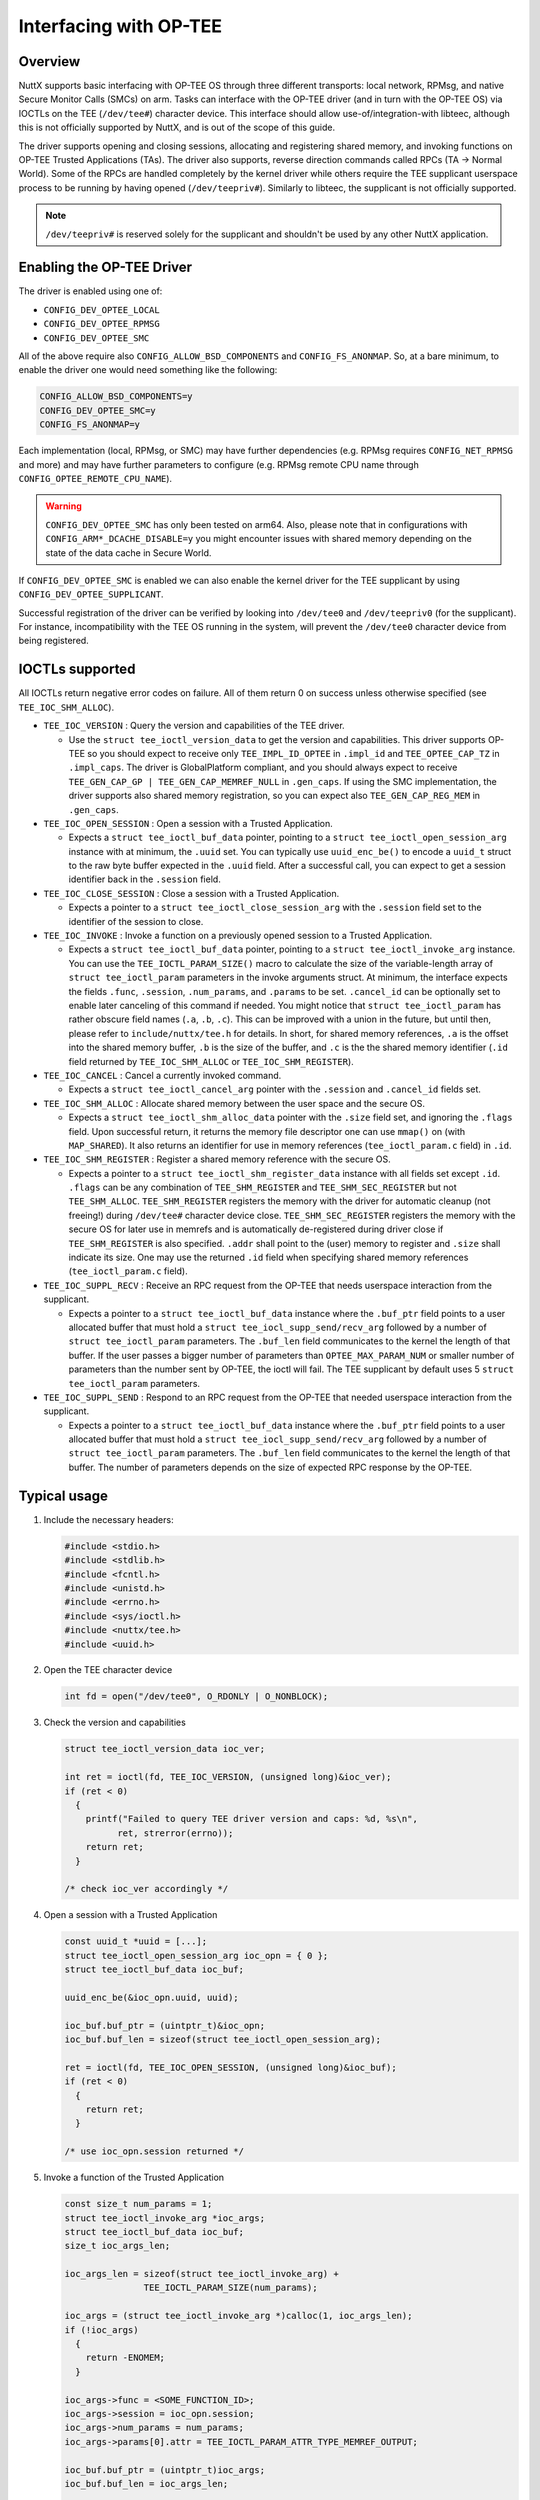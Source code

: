 =======================
Interfacing with OP-TEE
=======================

Overview
========

NuttX supports basic interfacing with OP-TEE OS through three different
transports: local network, RPMsg, and native Secure Monitor Calls (SMCs)
on arm. Tasks can interface with the OP-TEE driver (and in turn with the
OP-TEE OS) via IOCTLs on the TEE (``/dev/tee#``) character device. This
interface should allow use-of/integration-with libteec, although this is
not officially supported by NuttX, and is out of the scope of this guide.

The driver supports opening and closing sessions, allocating and registering
shared memory, and invoking functions on OP-TEE Trusted Applications (TAs).
The driver also supports, reverse direction commands called RPCs
(TA -> Normal World). Some of the RPCs are handled completely by the kernel
driver while others require the TEE supplicant userspace process to be running
by having opened (``/dev/teepriv#``). Similarly to libteec, the supplicant
is not officially supported.

.. note::
   ``/dev/teepriv#`` is reserved solely for the supplicant and shouldn't be
   used by any other NuttX application.


Enabling the OP-TEE Driver
==========================

The driver is enabled using one of:

- ``CONFIG_DEV_OPTEE_LOCAL``
- ``CONFIG_DEV_OPTEE_RPMSG``
- ``CONFIG_DEV_OPTEE_SMC``

All of the above require also ``CONFIG_ALLOW_BSD_COMPONENTS`` and
``CONFIG_FS_ANONMAP``. So, at a bare minimum, to enable the driver
one would need something like the following:

.. code-block::

  CONFIG_ALLOW_BSD_COMPONENTS=y
  CONFIG_DEV_OPTEE_SMC=y
  CONFIG_FS_ANONMAP=y

Each implementation (local, RPMsg, or SMC) may have further dependencies
(e.g. RPMsg requires ``CONFIG_NET_RPMSG`` and more) and may have further
parameters to configure (e.g. RPMsg remote CPU name through
``CONFIG_OPTEE_REMOTE_CPU_NAME``).

.. warning::
  ``CONFIG_DEV_OPTEE_SMC`` has only been tested on arm64. Also, please note
  that in configurations with ``CONFIG_ARM*_DCACHE_DISABLE=y`` you might
  encounter issues with shared memory depending on the state of the data
  cache in Secure World.

If ``CONFIG_DEV_OPTEE_SMC`` is enabled we can also enable the kernel driver
for the TEE supplicant by using ``CONFIG_DEV_OPTEE_SUPPLICANT``.

Successful registration of the driver can be verified by looking into
``/dev/tee0`` and ``/dev/teepriv0`` (for the supplicant). For instance,
incompatibility with the TEE OS running in the system, will prevent the
``/dev/tee0`` character device from being registered.

IOCTLs supported
================

All IOCTLs return negative error codes on failure. All of them return 0
on success unless otherwise specified (see ``TEE_IOC_SHM_ALLOC``).

- ``TEE_IOC_VERSION`` : Query the version and capabilities of the TEE driver.

  - Use the ``struct tee_ioctl_version_data`` to get the version and
    capabilities. This driver supports OP-TEE so you should expect to
    receive only ``TEE_IMPL_ID_OPTEE`` in ``.impl_id`` and ``TEE_OPTEE_CAP_TZ``
    in ``.impl_caps``. The driver is GlobalPlatform compliant, and you should
    always expect to receive ``TEE_GEN_CAP_GP | TEE_GEN_CAP_MEMREF_NULL`` in
    ``.gen_caps``. If using the SMC implementation, the driver supports also
    shared memory registration, so you can expect also ``TEE_GEN_CAP_REG_MEM``
    in ``.gen_caps``.

- ``TEE_IOC_OPEN_SESSION`` :  Open a session with a Trusted Application.

  - Expects a ``struct tee_ioctl_buf_data`` pointer, pointing to a
    ``struct tee_ioctl_open_session_arg`` instance with at minimum, the ``.uuid``
    set. You can typically use ``uuid_enc_be()`` to encode a ``uuid_t`` struct
    to the raw byte buffer expected in the ``.uuid`` field. After a successful
    call, you can expect to get a session identifier back in the ``.session``
    field.

- ``TEE_IOC_CLOSE_SESSION`` : Close a session with a Trusted Application.

  - Expects a pointer to a ``struct tee_ioctl_close_session_arg`` with the
    ``.session`` field set to the identifier of the session to close.

- ``TEE_IOC_INVOKE`` : Invoke a function on a previously opened session to a Trusted Application.

  - Expects a ``struct tee_ioctl_buf_data`` pointer, pointing to a
    ``struct tee_ioctl_invoke_arg`` instance. You can use the
    ``TEE_IOCTL_PARAM_SIZE()`` macro to calculate the size of the
    variable-length array of ``struct tee_ioctl_param`` parameters in the
    invoke arguments struct. At minimum, the interface expects the fields
    ``.func``, ``.session``, ``.num_params``, and ``.params`` to be set.
    ``.cancel_id`` can be optionally set to enable later canceling of this
    command if needed.
    You might notice that ``struct tee_ioctl_param`` has rather obscure field
    names (``.a``, ``.b``, ``.c``). This can be improved with a union in the
    future, but until then, please refer to ``include/nuttx/tee.h`` for details.
    In short, for shared memory references, ``.a`` is the offset into the
    shared memory buffer, ``.b`` is the size of the buffer, and ``.c`` is the
    the shared memory identifier (``.id`` field returned by
    ``TEE_IOC_SHM_ALLOC`` or ``TEE_IOC_SHM_REGISTER``).

- ``TEE_IOC_CANCEL`` : Cancel a currently invoked command.

  - Expects a ``struct tee_ioctl_cancel_arg`` pointer with the ``.session``
    and ``.cancel_id`` fields set.

- ``TEE_IOC_SHM_ALLOC`` : Allocate shared memory between the user space and the secure OS.

  - Expects a ``struct tee_ioctl_shm_alloc_data`` pointer with the ``.size``
    field set, and ignoring the ``.flags`` field. Upon successful return,
    it returns the memory file descriptor one can use ``mmap()`` on (with
    ``MAP_SHARED``). It also returns an identifier for use in memory references
    (``tee_ioctl_param.c`` field) in ``.id``.

- ``TEE_IOC_SHM_REGISTER`` : Register a shared memory reference with the secure OS.

  - Expects a pointer to a ``struct tee_ioctl_shm_register_data`` instance
    with all fields set except ``.id``. ``.flags`` can be any combination of
    ``TEE_SHM_REGISTER`` and ``TEE_SHM_SEC_REGISTER`` but not ``TEE_SHM_ALLOC``.
    ``TEE_SHM_REGISTER`` registers the memory with the driver for automatic
    cleanup (not freeing!) during ``/dev/tee#`` character device close.
    ``TEE_SHM_SEC_REGISTER`` registers the memory with the secure OS for later
    use in memrefs and is automatically de-registered during driver close if
    ``TEE_SHM_REGISTER`` is also specified. ``.addr`` shall point to the (user)
    memory to register and ``.size`` shall indicate its size. One may use the
    returned ``.id`` field when specifying shared memory references
    (``tee_ioctl_param.c`` field).

- ``TEE_IOC_SUPPL_RECV`` : Receive an RPC request from the OP-TEE that needs userspace interaction from the supplicant.

  - Expects a pointer to a ``struct tee_ioctl_buf_data`` instance where the
    ``.buf_ptr`` field points to a user allocated buffer that must hold a
    ``struct tee_iocl_supp_send/recv_arg`` followed by a number of
    ``struct tee_ioctl_param`` parameters.  The ``.buf_len`` field communicates
    to the kernel the length of that buffer.  If the user passes a bigger number
    of parameters than ``OPTEE_MAX_PARAM_NUM`` or smaller number of parameters than
    the number sent by OP-TEE, the ioctl will fail. The TEE supplicant by default
    uses 5 ``struct tee_ioctl_param`` parameters.

- ``TEE_IOC_SUPPL_SEND`` : Respond to an RPC request from the OP-TEE that needed userspace interaction from the supplicant.

  - Expects a pointer to a ``struct tee_ioctl_buf_data`` instance where the
    ``.buf_ptr`` field points to a user allocated buffer that must hold a
    ``struct tee_iocl_supp_send/recv_arg`` followed by a number of
    ``struct tee_ioctl_param`` parameters.  The ``.buf_len`` field communicates
    to the kernel the length of that buffer. The number of parameters depends on
    the size of expected RPC response by the OP-TEE.

Typical usage
=============

#. Include the necessary headers:

   .. code-block:: c

     #include <stdio.h>
     #include <stdlib.h>
     #include <fcntl.h>
     #include <unistd.h>
     #include <errno.h>
     #include <sys/ioctl.h>
     #include <nuttx/tee.h>
     #include <uuid.h>

#. Open the TEE character device

   .. code-block:: c

     int fd = open("/dev/tee0", O_RDONLY | O_NONBLOCK);

#. Check the version and capabilities

   .. code-block:: c

     struct tee_ioctl_version_data ioc_ver;

     int ret = ioctl(fd, TEE_IOC_VERSION, (unsigned long)&ioc_ver);
     if (ret < 0)
       {
         printf("Failed to query TEE driver version and caps: %d, %s\n",
               ret, strerror(errno));
         return ret;
       }

     /* check ioc_ver accordingly */

#. Open a session with a Trusted Application

   .. code-block:: c

     const uuid_t *uuid = [...];
     struct tee_ioctl_open_session_arg ioc_opn = { 0 };
     struct tee_ioctl_buf_data ioc_buf;

     uuid_enc_be(&ioc_opn.uuid, uuid);

     ioc_buf.buf_ptr = (uintptr_t)&ioc_opn;
     ioc_buf.buf_len = sizeof(struct tee_ioctl_open_session_arg);

     ret = ioctl(fd, TEE_IOC_OPEN_SESSION, (unsigned long)&ioc_buf);
     if (ret < 0)
       {
         return ret;
       }

     /* use ioc_opn.session returned */

#. Invoke a function of the Trusted Application

   .. code-block:: c

     const size_t num_params = 1;
     struct tee_ioctl_invoke_arg *ioc_args;
     struct tee_ioctl_buf_data ioc_buf;
     size_t ioc_args_len;

     ioc_args_len = sizeof(struct tee_ioctl_invoke_arg) +
                    TEE_IOCTL_PARAM_SIZE(num_params);

     ioc_args = (struct tee_ioctl_invoke_arg *)calloc(1, ioc_args_len);
     if (!ioc_args)
       {
         return -ENOMEM;
       }

     ioc_args->func = <SOME_FUNCTION_ID>;
     ioc_args->session = ioc_opn.session;
     ioc_args->num_params = num_params;
     ioc_args->params[0].attr = TEE_IOCTL_PARAM_ATTR_TYPE_MEMREF_OUTPUT;

     ioc_buf.buf_ptr = (uintptr_t)ioc_args;
     ioc_buf.buf_len = ioc_args_len;

     ret = ioctl(fd, TEE_IOC_INVOKE, (unsigned long)&ioc_buf);
     if (ret < 0)
       {
         goto err_with_args;
       }

     /* use result (if any) in ioc_args->params */

#. Allocate shared memory through the driver

   .. code-block:: c

     struct tee_ioctl_shm_alloc_data ioc_alloc = { 0 };
     int memfd;
     void *shm;

     ioc_alloc.size = 1024;

     memfd = ioctl(fd, TEE_IOC_SHM_ALLOC, (unsigned long)&ioc_alloc);
     if (memfd < 0)
       {
         return memfd;
       }

     shm = mmap(NULL, ioc_alloc.size, PROT_READ | PROT_WRITE, MAP_SHARED,
                memfd, 0);
     if (shm == MAP_FAILED)
       {
         close(memfd);
         return -ENOMEM;
       }

#. Register shared memory with the driver and the secure OS

   .. code-block:: c

     /* The following will fail if TEE_GEN_CAP_REG_MEM is not reported in
      * the returned `ioc_ver.gen_caps` in step 1 above
      * Note: user memory used does not have to be allocated through IOCTL
      */

     struct tee_ioctl_shm_register_data ioc_reg = { 0 };

     ioc_reg.addr = (uintptr_t)<some user memory ptr>;
     ioc_reg.length = <user memory size>;

     memfd = ioctl(fd, TEE_IOC_SHM_REGISTER, (unsigned long)&ioc_reg);
     if (memfd < 0)
       {
         return ret;
       }

     /* use ioc_reg.id returned in OP-TEE parameters (e.g. open, invoke) */

     close(memfd);

#. Use the registered shared memory in an invocation

   .. code-block:: c

     const size_t num_params = 1;
     struct tee_ioctl_invoke_arg *ioc_args;
     struct tee_ioctl_buf_data ioc_buf;
     size_t ioc_args_len;

     ioc_args_len = sizeof(struct tee_ioctl_invoke_arg) +
                    TEE_IOCTL_PARAM_SIZE(num_params);

     ioc_args = (struct tee_ioctl_invoke_arg *)calloc(1, ioc_args_len);
     if (!ioc_args)
       {
         return -ENOMEM;
       }

     ioc_args->func = <SOME_FUNCTION_ID>;
     ioc_args->session = ioc_opn.session;
     ioc_args->num_params = num_params;
     ioc_args->params[0].attr = TEE_IOCTL_PARAM_ATTR_TYPE_MEMREF_OUTPUT;
     ioc_args->params[0].a = 0;
     ioc_args->params[0].b = ioc_reg.length;
     ioc_args->params[0].c = ioc_reg.id;

     ioc_buf.buf_ptr = (uintptr_t)ioc_args;
     ioc_buf.buf_len = ioc_args_len;

     ret = ioctl(fd, TEE_IOC_INVOKE, (unsigned long)&ioc_buf);
     if (ret < 0)
       {
         goto err_with_args;
       }

     /* use result (if any) in ioc_args->params */

#. OP-TEE secure storage support through TEE supplicant

   .. code-block:: shell

     optee_supplicant -f /data/tee > /dev/null &

This runs the OP-TEE supplicant in the background, using ``/data/tee`` as the
directory for the TEE file system. Output is redirected to ``/dev/null`` to
suppress standard output. Make sure that the userspace support for the
supplicant is enabled and that ``/data`` is mounted as read/write.

With the supplicant running, secure storage objects can be created, retrieved,
and managed by Trusted Applications (TAs). In a typical workflow, a Client
Application (CA) running on NuttX invokes a command in a TA that may need to
read from or create persistent objects. In such cases, certain RPCs generated
by OP-TEE are routed from the CA to the TEE supplicant for handling (provided
the supplicant is running in the background). Once the supplicant has processed
the request, it responds using ``TEE_IOC_SUPPL_SEND``, and the kernel driver
delivers this response back to the CA in its context.

#. OP-TEE REE time request

In this scenario, the userspace supplicant isn't needed, as the response can be
handled directly by the kernel driver.

An OP-TEE application can request the current time from the NuttX clock using:

   .. code-block:: c

     TEE_GetREETime(&t);

The NuttX kernel driver will respond to the TA with the ``CLOCK_REALTIME``
which represents the machine's best-guess as to the current wall-clock.
